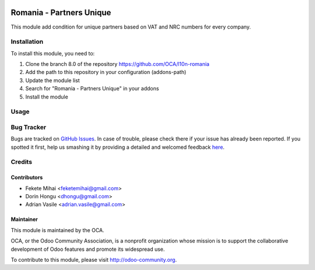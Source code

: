 .. image:: https://img.shields.io/badge/licence-AGPL--3-blue.svg
    :alt: License: AGPL-3

=========================
Romania - Partners Unique
=========================

This module add condition for unique partners based on VAT and NRC numbers
for every company.


Installation
============

To install this module, you need to:

#. Clone the branch 8.0 of the repository https://github.com/OCA/l10n-romania
#. Add the path to this repository in your configuration (addons-path)
#. Update the module list
#. Search for "Romania - Partners Unique" in your addons
#. Install the module


Usage
=====

.. image:: https://odoo-community.org/website/image/ir.attachment/5784_f2813bd/datas
   :alt: Try me on Runbot
   :target: https://runbot.odoo-community.org/runbot/177/8.0

Bug Tracker
===========

Bugs are tracked on `GitHub Issues <https://github.com/OCA/l10n-romania/issues>`_.
In case of trouble, please check there if your issue has already been reported.
If you spotted it first, help us smashing it by providing a detailed and welcomed feedback
`here <https://github.com/OCA/l10n-romania/issues/new?body=module:%20l10n_ro_partner_unique%0Aversion:%208.0%0A%0A**Steps%20to%20reproduce**%0A-%20...%0A%0A**Current%20behavior**%0A%0A**Expected%20behavior**>`_.

Credits
=======

Contributors
------------

* Fekete Mihai <feketemihai@gmail.com>
* Dorin Hongu <dhongu@gmail.com>
* Adrian Vasile <adrian.vasile@gmail.com>

Maintainer
----------

.. image:: http://odoo-community.org/logo.png
   :alt: Odoo Community Association
   :target: http://odoo-community.org

This module is maintained by the OCA.

OCA, or the Odoo Community Association, is a nonprofit organization whose
mission is to support the collaborative development of Odoo features and
promote its widespread use.

To contribute to this module, please visit http://odoo-community.org.


